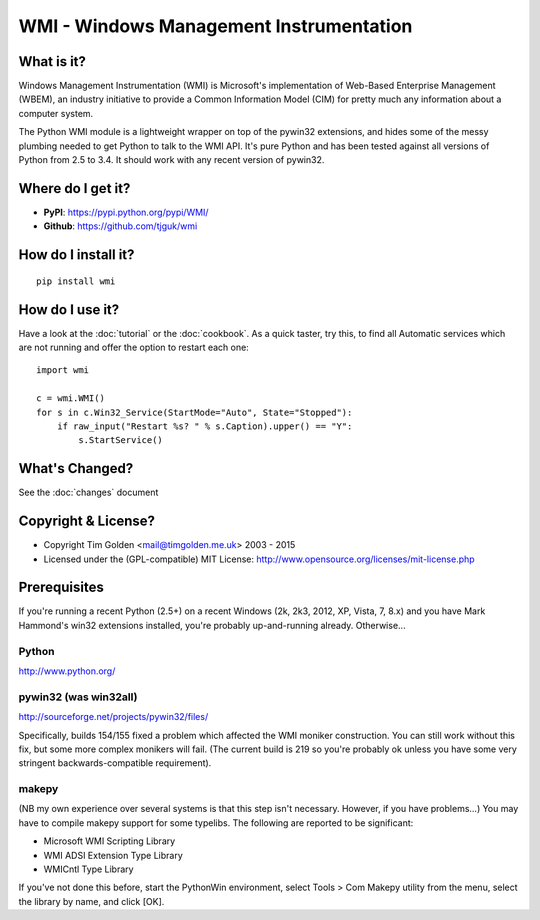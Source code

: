 .. WinSys documentation master file, created by sphinx-quickstart on Fri Oct 31 15:35:06 2008.
   You can adapt this file completely to your liking, but it should at least
   contain the root `toctree` directive.

WMI - Windows Management Instrumentation
========================================

What is it?
-----------

Windows Management Instrumentation (WMI) is Microsoft's implementation of
Web-Based Enterprise Management (WBEM), an industry initiative to provide
a Common Information Model (CIM) for pretty much any information about a
computer system.

The Python WMI module is a lightweight wrapper on top of the pywin32
extensions, and hides some of the messy plumbing needed to get Python to
talk to the WMI API. It's pure Python and has been tested against all
versions of Python from 2.5 to 3.4. It should work with any recent
version of pywin32.


Where do I get it?
------------------

* **PyPI**: https://pypi.python.org/pypi/WMI/
* **Github**: https://github.com/tjguk/wmi


How do I install it?
--------------------

::

    pip install wmi


How do I use it?
----------------

Have a look at the :doc:`tutorial` or the :doc:`cookbook`. As a quick
taster, try this, to find all Automatic services which are not running
and offer the option to restart each one::

    import wmi

    c = wmi.WMI()
    for s in c.Win32_Service(StartMode="Auto", State="Stopped"):
        if raw_input("Restart %s? " % s.Caption).upper() == "Y":
            s.StartService()

What's Changed?
---------------

See the :doc:`changes` document

Copyright & License?
--------------------

* Copyright Tim Golden <mail@timgolden.me.uk> 2003 - 2015

* Licensed under the (GPL-compatible) MIT License:
  http://www.opensource.org/licenses/mit-license.php

Prerequisites
-------------

If you're running a recent Python (2.5+) on a recent Windows (2k, 2k3, 2012, XP, Vista, 7, 8.x)
and you have Mark Hammond's win32 extensions installed, you're probably
up-and-running already. Otherwise...


Python
~~~~~~
http://www.python.org/

pywin32 (was win32all)
~~~~~~~~~~~~~~~~~~~~~~
http://sourceforge.net/projects/pywin32/files/

Specifically, builds 154/155 fixed a problem which affected the WMI
moniker construction. You can still work without this fix, but some
more complex monikers will fail. (The current build is 219 so you're
probably ok unless you have some very stringent backwards-compatible
requirement).

makepy
~~~~~~
(NB my own experience over several systems is that this
step isn't necessary. However, if you have problems...)
You may have to compile makepy support for some typelibs. The following
are reported to be significant:

* Microsoft WMI Scripting Library
* WMI ADSI Extension Type Library
* WMICntl Type Library

If you've not done this before, start the PythonWin environment, select
Tools > Com Makepy utility from the menu, select the library by name, and
click [OK].
